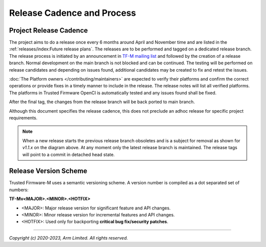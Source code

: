 Release Cadence and Process
===========================

Project Release Cadence
-----------------------

The project aims to do a release once every 6 months around April and November
time and are listed in the :ref:`releases/index:Future release plans`.
The releases are to be performed and tagged on a dedicated release branch.
The release process is initiated by an announcement in
`TF-M mailing list <https://lists.trustedfirmware.org/mailman3/lists/tf-m.lists.trustedfirmware.org/>`_
and followed by the creation of a release branch.
Normal development on the main branch is not blocked and can be continued.
The testing will be performed on release candidates and depending on
issues found, additional candidates may be created to fix and retest the issues.

:doc:`The Platform owners </contributing/maintainers>` are expected to
verify their platforms and confirm the correct operations or provide fixes
in a timely manner to include in the release. The release notes will list
all verified platforms. The platforms in Trusted Firmware OpenCI is
automatically tested and any issues found shall be fixed.

After the final tag, the changes from the release branch will be back ported
to main branch.

.. uml::

    @startuml
        concise "main branch" as main
        concise "release branch v1.1.x" as rel1
        concise "release branch v1.2.x" as rel2

    @main
        -3 is development
        @0 <-> @8 : release cadence: ~6 months

    @rel1
        0 is rc1
        main -> rel1 : start
        +1 is rc2
        +1 is v1.1.0
        +1 is {-}
        rel1 -> main : back port
        +1 is v1.1.1 #pink
        +1 is {-}
        rel1 -> main : cherry-pick
        +3 is {hidden}

    @rel2
        8 is rc1
        main -> rel2 : start
        +1 is v1.2.0
        +1 is {-}

        rel2 -> main : back port

        @0 <-> @3 : release process
        @4 <-> @5 : hotfix

    @enduml

Although this document specifies the release cadence, this does not preclude
an adhoc release for specific project requirements.

.. note::
  When a new release starts the previous release branch obsoletes and is
  a subject for removal as shown for `v1.1.x` on the diagram above.
  At any moment only the latest release branch is maintained.
  The release tags will point to a commit in detached head state.

Release Version Scheme
----------------------

Trusted Firmware-M uses a semantic versioning scheme. A version number is
compiled as a dot separated set of numbers:

**TF-Mv<MAJOR>.<MINOR>.<HOTFIX>**

- <MAJOR>: Major release version for significant feature and API changes.
- <MINOR>: Minor release version for incremental features and API changes.
- <HOTFIX>: Used only for backporting **critical bug fix/security patches**.

--------------

*Copyright (c) 2020-2023, Arm Limited. All rights reserved.*
